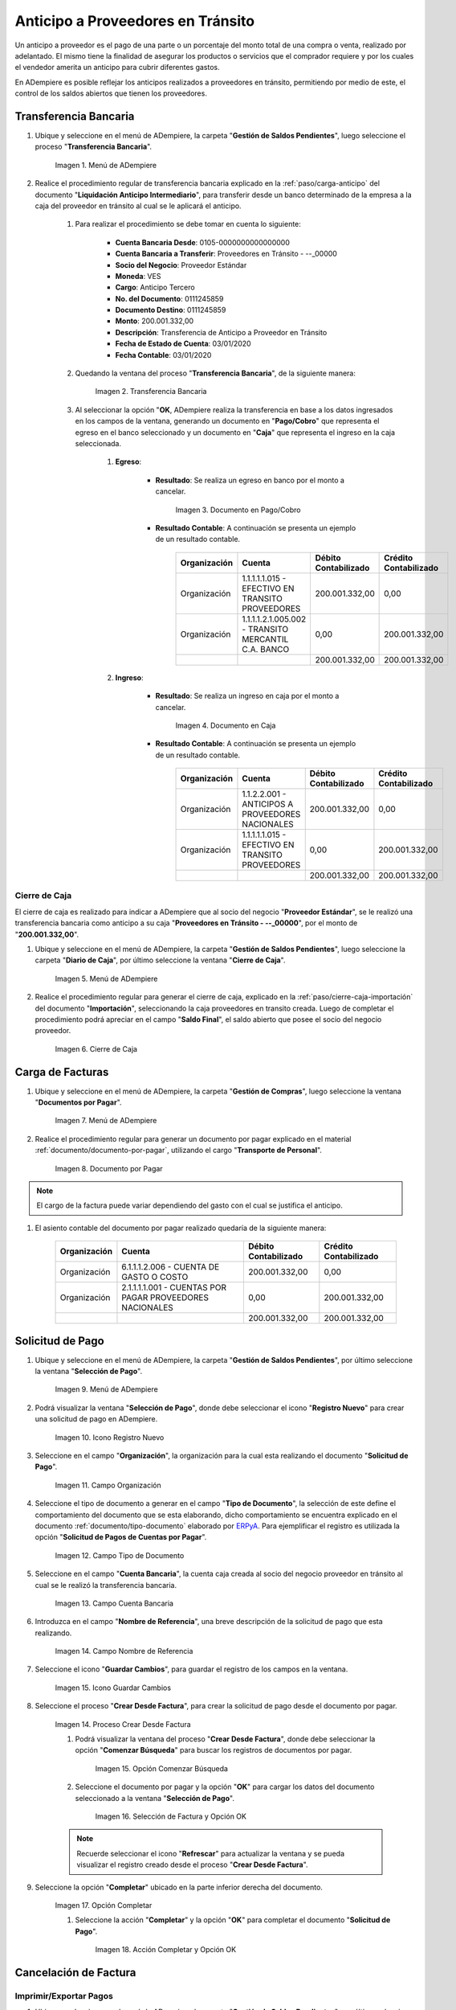 .. |Menú de ADempiere 1| image:: resources/menutransf.png
.. |Transferencia Bancaria| image:: resources/transferencia2.png
.. |Documento Pago Cobro| image:: resources/pagocobro1.png
.. |Documento Caja| image:: resources/docaja1.png
.. |Menú de ADempiere 2| image:: resources/menucierre1.png
.. |Cierre de Caja| image:: resources/cierrecaja3.png
.. |Menú de ADempiere 3| image:: resources/menufactura.png
.. |Documento por Pagar 1| image:: resources/docpagar1.png
.. |Menú de ADempiere 4| image:: resources/menusolicitud.png
.. |Icono Registro Nuevo| image:: resources/nuevasoli.png
.. |Campo Organización| image:: resources/org4.png
.. |Campo Tipo de Documento| image:: resources/tipodoc4.png
.. |Campo Cuenta Bancaria| image:: resources/cuentab1.png
.. |Campo Nombre de Referencia| image:: resources/nombre2.png
.. |Icono Guardar Cambios| image:: resources/iconoguardar1.png
.. |Crear Desde Factura 1| image:: resources/creardesde2.png
.. |Opción Comenzar Búsqueda| image:: resources/vent3.png
.. |Selección de Factura y Opción OK| image:: resources/selecfacturas1.png
.. |Opción Completar 1| image:: resources/completar5.png
.. |Acción Completar y Opción OK| image:: resources/accion1.png
.. |Menú de ADempiere 5| image:: resources/menuimprimir.png
.. |Campo Selección de Pago| image:: resources/selecpagos2.png
.. |Opción Exportar Registros| image:: resources/exportareg1.png
.. |Mensaje de Confirmación| image:: resources/confirmacion1.png
.. |Mensaje para Confirmar Documento| image:: resources/confirmacion2.png
.. |Documento Pago Nacional| image:: resources/docaja2.png
.. |Documento Asignación| image:: resources/docasignacion1.png
.. |Cierre de Caja 2| image:: resources/cierrecaja4.png

.. _documento/anticipo-a-proveedores-en-transito:
.. _ERPyA: http://erpya.com

**Anticipo a Proveedores en Tránsito**
======================================

Un anticipo a proveedor es el pago de una parte o un porcentaje del monto total de una compra o venta, realizado por adelantado. El mismo tiene la finalidad de asegurar los productos o servicios que el comprador requiere y por los cuales el vendedor amerita un anticipo para cubrir diferentes gastos.

En ADempiere es posible reflejar los anticipos realizados a proveedores en tránsito, permitiendo por medio de este, el control de los saldos abiertos que tienen los proveedores.

.. _paso/transferencia-anticipo-transito:

**Transferencia Bancaria**
--------------------------

#. Ubique y seleccione en el menú de ADempiere, la carpeta "**Gestión de Saldos Pendientes**", luego seleccione el proceso "**Transferencia Bancaria**".

    |Menú de ADempiere 1|

    Imagen 1. Menú de ADempiere

#. Realice el procedimiento regular de transferencia bancaria explicado en la :ref:`paso/carga-anticipo` del documento "**Liquidación Anticipo Intermediario**", para transferir desde un banco determinado de la empresa a la caja del proveedor en tránsito al cual se le aplicará el anticipo.

    #. Para realizar el procedimiento se debe tomar en cuenta lo siguiente:

        - **Cuenta Bancaria Desde**: 0105-0000000000000000

        - **Cuenta Bancaria a Transferir**: Proveedores en Tránsito - --_00000

        - **Socio del Negocio**: Proveedor Estándar

        - **Moneda**: VES

        - **Cargo**: Anticipo Tercero

        - **No. del Documento**: 0111245859

        - **Documento Destino**: 0111245859

        - **Monto**: 200.001.332,00

        - **Descripción**: Transferencia de Anticipo a Proveedor en Tránsito

        - **Fecha de Estado de Cuenta**: 03/01/2020

        - **Fecha Contable**: 03/01/2020

    #. Quedando la ventana del proceso "**Transferencia Bancaria**", de la siguiente manera:

        |Transferencia Bancaria|

        Imagen 2. Transferencia Bancaria

    #. Al seleccionar la opción "**OK**, ADempiere realiza la transferencia en base a los datos ingresados en los campos de la ventana, generando un documento en "**Pago/Cobro**" que representa el egreso en el banco seleccionado y un documento en "**Caja**" que representa el ingreso en la caja seleccionada.

        #. **Egreso**:

            - **Resultado**: Se realiza un egreso en banco por el monto a cancelar.

                |Documento Pago Cobro|

                Imagen 3. Documento en Pago/Cobro

            - **Resultado Contable**: A continuación se presenta un ejemplo de un resultado contable.

                +--------------+------------------------------------------------------------+----------------------+-----------------------+
                | Organización |                         Cuenta                             | Débito Contabilizado | Crédito Contabilizado |
                +==============+============================================================+======================+=======================+
                | Organización |1.1.1.1.1.015 - EFECTIVO EN TRANSITO PROVEEDORES            |        200.001.332,00|                   0,00|
                +--------------+------------------------------------------------------------+----------------------+-----------------------+
                | Organización |1.1.1.1.2.1.005.002 - TRANSITO MERCANTIL C.A. BANCO         |                  0,00|         200.001.332,00|
                +--------------+------------------------------------------------------------+----------------------+-----------------------+
                |              |                                                            |        200.001.332,00|         200.001.332,00|
                +--------------+------------------------------------------------------------+----------------------+-----------------------+

        #. **Ingreso**:

            - **Resultado**: Se realiza un ingreso en caja por el monto a cancelar.

                |Documento Caja|

                Imagen 4. Documento en Caja

            - **Resultado Contable**: A continuación se presenta un ejemplo de un resultado contable.

                +--------------+------------------------------------------------------------+----------------------+-----------------------+
                | Organización |                         Cuenta                             | Débito Contabilizado | Crédito Contabilizado |
                +==============+============================================================+======================+=======================+
                | Organización |1.1.2.2.001 - ANTICIPOS A PROVEEDORES NACIONALES            |        200.001.332,00|                   0,00|
                +--------------+------------------------------------------------------------+----------------------+-----------------------+
                | Organización |1.1.1.1.1.015 - EFECTIVO EN TRANSITO PROVEEDORES            |                  0,00|         200.001.332,00|
                +--------------+------------------------------------------------------------+----------------------+-----------------------+
                |              |                                                            |        200.001.332,00|         200.001.332,00|
                +--------------+------------------------------------------------------------+----------------------+-----------------------+

.. _paso/cierre-caja-anticipo-transito:

**Cierre de Caja**
******************

El cierre de caja es realizado para indicar a ADempiere que al socio del negocio "**Proveedor Estándar**", se le realizó una transferencia bancaria como anticipo a su caja "**Proveedores en Tránsito - --_00000**", por el monto de "**200.001.332,00**".

#. Ubique y seleccione en el menú de ADempiere, la carpeta "**Gestión de Saldos Pendientes**", luego seleccione la carpeta "**Diario de Caja**", por último seleccione la ventana "**Cierre de Caja**".

    |Menú de ADempiere 2|

    Imagen 5. Menú de ADempiere

#. Realice el procedimiento regular para generar el cierre de caja, explicado en la :ref:`paso/cierre-caja-importación` del documento "**Importación**", seleccionando la caja proveedores en transito creada. Luego de completar el procedimiento podrá apreciar en el campo "**Saldo Final**", el saldo abierto que posee el socio del negocio proveedor.

    |Cierre de Caja|

    Imagen 6. Cierre de Caja

.. _paso/carga-factura-anticipo-transito:

**Carga de Facturas**
---------------------

#. Ubique y seleccione en el menú de ADempiere, la carpeta "**Gestión de Compras**", luego seleccione la ventana "**Documentos por Pagar**".

    |Menú de ADempiere 3|

    Imagen 7. Menú de ADempiere

#. Realice el procedimiento regular para generar un documento por pagar explicado en el material :ref:`documento/documento-por-pagar`, utilizando el cargo "**Transporte de Personal**".

    |Documento por Pagar 1|

    Imagen 8. Documento por Pagar

.. note::

    El cargo de la factura puede variar dependiendo del gasto con el cual se justifica el anticipo.

#. El asiento contable del documento por pagar realizado quedaría de la siguiente manera:

    +--------------+------------------------------------------------------------+----------------------+-----------------------+
    | Organización |                         Cuenta                             | Débito Contabilizado | Crédito Contabilizado |
    +==============+============================================================+======================+=======================+
    | Organización |6.1.1.1.2.006 - CUENTA DE GASTO O COSTO                     |        200.001.332,00|                   0,00|
    +--------------+------------------------------------------------------------+----------------------+-----------------------+
    | Organización |2.1.1.1.1.001 - CUENTAS POR PAGAR PROVEEDORES NACIONALES    |                  0,00|         200.001.332,00|
    +--------------+------------------------------------------------------------+----------------------+-----------------------+
    |              |                                                            |        200.001.332,00|         200.001.332,00|
    +--------------+------------------------------------------------------------+----------------------+-----------------------+
    

.. _paso/solicitud-pago-anticipo-transito:

**Solicitud de Pago**
---------------------

#. Ubique y seleccione en el menú de ADempiere, la carpeta "**Gestión de Saldos Pendientes**", por último seleccione la ventana "**Selección de Pago**".

    |Menú de ADempiere 4|

    Imagen 9. Menú de ADempiere

#. Podrá visualizar la ventana "**Selección de Pago**", donde debe seleccionar el icono "**Registro Nuevo**" para crear una solicitud de pago en ADempiere.

    |Icono Registro Nuevo|

    Imagen 10. Icono Registro Nuevo

#. Seleccione en el campo "**Organización**", la organización para la cual esta realizando el documento "**Solicitud de Pago**".

    |Campo Organización|
    
    Imagen 11. Campo Organización

#. Seleccione el tipo de documento a generar en el campo "**Tipo de Documento**", la selección de este define el comportamiento del documento que se esta elaborando, dicho comportamiento se encuentra explicado en el documento :ref:`documento/tipo-documento` elaborado por `ERPyA`_. Para ejemplificar el registro es utilizada la opción "**Solicitud de Pagos de Cuentas por Pagar**". 

    |Campo Tipo de Documento|

    Imagen 12. Campo Tipo de Documento 

#. Seleccione en el campo "**Cuenta Bancaria**", la cuenta caja creada al socio del negocio proveedor en tránsito al cual se le realizó la transferencia bancaria.

    |Campo Cuenta Bancaria|
    
    Imagen 13. Campo Cuenta Bancaria

#. Introduzca en el campo "**Nombre de Referencia**", una breve descripción de la solicitud de pago que esta realizando.

    |Campo Nombre de Referencia|

    Imagen 14. Campo Nombre de Referencia

#. Seleccione el icono "**Guardar Cambios**", para guardar el registro de los campos en la ventana.

    |Icono Guardar Cambios|

    Imagen 15. Icono Guardar Cambios 

#. Seleccione el proceso "**Crear Desde Factura**", para crear la solicitud de pago desde el documento por pagar.

    |Crear Desde Factura 1|

    Imagen 14. Proceso Crear Desde Factura

    #. Podrá visualizar la ventana del proceso "**Crear Desde Factura**", donde debe seleccionar la opción "**Comenzar Búsqueda**" para buscar los registros de documentos por pagar.

        |Opción Comenzar Búsqueda|

        Imagen 15. Opción Comenzar Búsqueda

    #. Seleccione el documento por pagar y la opción "**OK**" para cargar los datos del documento seleccionado a la ventana "**Selección de Pago**".

        |Selección de Factura y Opción OK|

        Imagen 16. Selección de Factura y Opción OK

    .. note:: 

        Recuerde seleccionar el icono "**Refrescar**" para actualizar la ventana y se pueda visualizar el registro creado desde el proceso "**Crear Desde Factura**".

#. Seleccione la opción "**Completar**" ubicado en la parte inferior derecha del documento.

    |Opción Completar 1|

    Imagen 17. Opción Completar

    #. Seleccione la acción "**Completar**" y la opción "**OK**" para completar el documento "**Solicitud de Pago**".

        |Acción Completar y Opción OK|

        Imagen 18. Acción Completar y Opción OK

.. _paso/cancelacion-factura-anticipo-transito:

**Cancelación de Factura**
--------------------------

.. _paso/imprimir-exportar-anticipo-transito:

**Imprimir/Exportar Pagos**
***************************

#. Ubique y seleccione en el menú de ADempiere, la carpeta "**Gestión de Saldos Pendientes**", por último seleccione la ventana "**Imprimir/Exportar Pagos**".

    |Menú de ADempiere 5|

    Imagen 12. Menú de ADempiere

#. Seleccione en el campo "**Selección de Pago**", la solicitud de pago "**SOP-1000342**" realizada anteriormente.

    |Campo Selección de Pago|

    Imagen 13. Campo Selección de Pago

#. Seleccione la opción "**Imprimir**" si la regla de pago corresponde a "**Cheque**", de lo contrario debe seleccionar la opción "**Exportar Registros**" para que sea generado el documento en formato "**.txt**". Para ejemplificar el registro es utilizada la opción "**Exportar Registros**".

    |Opción Exportar Registros|

    Imagen 15. Opción Exportar Registros

    .. note:: 

        El documento generado por ADempiere en formato "**.txt**" es utilizado por el usuario para importarlo al banco correspondiente. 

#. Podrá visualizar el siguiente mensaje de confirmación donde debe seleccionar la opción "**OK**".

    |Mensaje de Confirmación|

    Imagen 16. Mensaje de Confirmación

#. Luego de revisar el documento generado en formato "**.txt**", puede seleccionar la opción "**OK**" en el mensaje.

    |Mensaje para Confirmar Documento|

    Imagen 17. Mensaje para Confirmar Documento

#. Al seleccionar la opción "**OK**, se genera un documento en "**Caja**" que representa el egreso en la caja seleccionada y un documento en "**Consulta de Asignación**".

        #. **Egreso**:

            - **Resultado**: Se realiza un egreso en caja.

                |Documento Pago Nacional|

                Imagen 3. Documento de Egreso en Pago/Cobro

            - **Resultado Contable**: A continuación se presenta un ejemplo de un resultado contable.

                +--------------+------------------------------------------------------------+----------------------+-----------------------+
                | Organización |                         Cuenta                             | Débito Contabilizado | Crédito Contabilizado |
                +==============+============================================================+======================+=======================+
                | Organización |2.1.4.1.3.002 - SELECCIÓN DE PAGOS                          |        200.001.332,00|                   0,00|
                +--------------+------------------------------------------------------------+----------------------+-----------------------+
                | Organización |1.1.2.2.001 - ANTICIPOS A PROVEEDORES NACIONALES            |                  0,00|         200.001.332,00|
                +--------------+------------------------------------------------------------+----------------------+-----------------------+
                |              |                                                            |        200.001.332,00|         200.001.332,00|
                +--------------+------------------------------------------------------------+----------------------+-----------------------+

        #. **Asignación**:

            - **Resultado**: Se realiza una asignación de pago.

                |Documento Asignación|

                Imagen 4. Documento Asignación

            - **Resultado Contable**: A continuación se presenta un ejemplo de un resultado contable.

                +--------------+------------------------------------------------------------+----------------------+-----------------------+
                | Organización |                         Cuenta                             | Débito Contabilizado | Crédito Contabilizado |
                +==============+============================================================+======================+=======================+
                | Organización |2.1.1.1.1.001 - CUENTAS POR PAGAR PROVEEDORES NACIONALES    |        200.001.332,00|                   0,00|
                +--------------+------------------------------------------------------------+----------------------+-----------------------+
                | Organización |2.1.4.1.3.002 - SELECCIÓN DE PAGOS                          |                  0,00|         200.001.332,00|
                +--------------+------------------------------------------------------------+----------------------+-----------------------+
                |              |                                                            |        200.001.332,00|         200.001.332,00|
                +--------------+------------------------------------------------------------+----------------------+-----------------------+


.. _paso/cierre-caja-final-anticipo-transito:

**Cierre de Caja**
******************

#. Ubique y seleccione en el menú de ADempiere, la carpeta "**Gestión de Saldos Pendientes**", luego seleccione la carpeta "**Diario de Caja**", por último seleccione la ventana "**Cierre de Caja**".

    |Menú de ADempiere 2|

    Imagen 5. Menú de ADempiere

#. Realice el procedimiento regular para generar el cierre de caja, explicado en la :ref:`paso/cierre-caja-importación` del documento "**Importación**", seleccionando la caja proveedores en transito creada. Luego de completar el procedimiento podrá apreciar en el campo "**Saldo Final**", el saldo abierto que posee el socio del negocio proveedor.

    |Cierre de Caja 2|

    Imagen 6. Cierre de Caja
